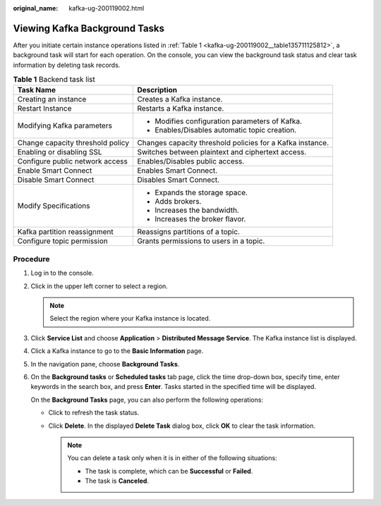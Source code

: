 :original_name: kafka-ug-200119002.html

.. _kafka-ug-200119002:

Viewing Kafka Background Tasks
==============================

After you initiate certain instance operations listed in :ref:`Table 1 <kafka-ug-200119002__table135711125812>`, a background task will start for each operation. On the console, you can view the background task status and clear task information by deleting task records.

.. _kafka-ug-200119002__table135711125812:

.. table:: **Table 1** Backend task list

   +-----------------------------------+-----------------------------------------------------------+
   | Task Name                         | Description                                               |
   +===================================+===========================================================+
   | Creating an instance              | Creates a Kafka instance.                                 |
   +-----------------------------------+-----------------------------------------------------------+
   | Restart Instance                  | Restarts a Kafka instance.                                |
   +-----------------------------------+-----------------------------------------------------------+
   | Modifying Kafka parameters        | -  Modifies configuration parameters of Kafka.            |
   |                                   | -  Enables/Disables automatic topic creation.             |
   +-----------------------------------+-----------------------------------------------------------+
   | Change capacity threshold policy  | Changes capacity threshold policies for a Kafka instance. |
   +-----------------------------------+-----------------------------------------------------------+
   | Enabling or disabling SSL         | Switches between plaintext and ciphertext access.         |
   +-----------------------------------+-----------------------------------------------------------+
   | Configure public network access   | Enables/Disables public access.                           |
   +-----------------------------------+-----------------------------------------------------------+
   | Enable Smart Connect              | Enables Smart Connect.                                    |
   +-----------------------------------+-----------------------------------------------------------+
   | Disable Smart Connect             | Disables Smart Connect.                                   |
   +-----------------------------------+-----------------------------------------------------------+
   | Modify Specifications             | -  Expands the storage space.                             |
   |                                   | -  Adds brokers.                                          |
   |                                   | -  Increases the bandwidth.                               |
   |                                   | -  Increases the broker flavor.                           |
   +-----------------------------------+-----------------------------------------------------------+
   | Kafka partition reassignment      | Reassigns partitions of a topic.                          |
   +-----------------------------------+-----------------------------------------------------------+
   | Configure topic permission        | Grants permissions to users in a topic.                   |
   +-----------------------------------+-----------------------------------------------------------+

Procedure
---------

#. Log in to the console.

#. Click |image1| in the upper left corner to select a region.

   .. note::

      Select the region where your Kafka instance is located.

#. Click **Service List** and choose **Application** > **Distributed Message Service**. The Kafka instance list is displayed.

#. Click a Kafka instance to go to the **Basic Information** page.

#. In the navigation pane, choose **Background Tasks**.

#. On the **Background tasks** or **Scheduled tasks** tab page, click the time drop-down box, specify time, enter keywords in the search box, and press **Enter**. Tasks started in the specified time will be displayed.

   On the **Background Tasks** page, you can also perform the following operations:

   -  Click |image2| to refresh the task status.
   -  Click **Delete**. In the displayed **Delete Task** dialog box, click **OK** to clear the task information.

      .. note::

         You can delete a task only when it is in either of the following situations:

         -  The task is complete, which can be **Successful** or **Failed**.
         -  The task is **Canceled**.

.. |image1| image:: /_static/images/en-us_image_0143929918.png
.. |image2| image:: /_static/images/en-us_image_0000001206335999.png
